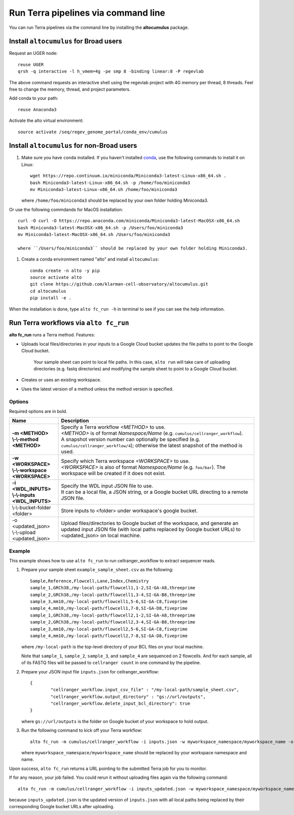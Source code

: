 Run Terra pipelines via command line
----------------------------------------------

You can run Terra pipelines via the command line by installing the **altocumulus** package.

Install ``altocumulus`` for Broad users
^^^^^^^^^^^^^^^^^^^^^^^^^^^^^^^^^^^^^^^^^^
Request an UGER node::

	reuse UGER
	qrsh -q interactive -l h_vmem=4g -pe smp 8 -binding linear:8 -P regevlab

The above command requests an interactive shell using the regevlab project with 4G memory per thread, 8 threads. Feel free to change the memory, thread, and project parameters.

Add conda to your path::

	reuse Anaconda3

Activate the alto virtual environment::

	source activate /seq/regev_genome_portal/conda_env/cumulus

Install ``altocumulus`` for non-Broad users
^^^^^^^^^^^^^^^^^^^^^^^^^^^^^^^^^^^^^^^^^^^^

#. Make sure you have ``conda`` installed. If you haven't installed conda_, use the following commands to install it on Linux::

	wget https://repo.continuum.io/miniconda/Miniconda3-latest-Linux-x86_64.sh .
	bash Miniconda3-latest-Linux-x86_64.sh -p /home/foo/miniconda3
	mv Miniconda3-latest-Linux-x86_64.sh /home/foo/miniconda3

   where ``/home/foo/miniconda3`` should be replaced by your own folder holding Miniconda3.

Or use the following commdands for MacOS installation::

	curl -O curl -O https://repo.anaconda.com/miniconda/Miniconda3-latest-MacOSX-x86_64.sh
	bash Miniconda3-latest-MacOSX-x86_64.sh -p /Users/foo/miniconda3
	mv Miniconda3-latest-MacOSX-x86_64.sh /Users/foo/miniconda3

	where ``/Users/foo/miniconda3`` should be replaced by your own folder holding Miniconda3.

#. Create a conda environment named "alto" and install ``altocumulus``::

	conda create -n alto -y pip
	source activate alto
	git clone https://github.com/klarman-cell-observatory/altocumulus.git
	cd altocumulus
	pip install -e .

When the installation is done, type ``alto fc_run -h`` in terminal to see if you can see the help information.


Run Terra workflows via ``alto fc_run``
^^^^^^^^^^^^^^^^^^^^^^^^^^^^^^^^^^^^^^^^^^

**alto fc_run** runs a Terra method. Features:

- Uploads local files/directories in your inputs to a Google Cloud bucket updates the file paths to point to the Google Cloud bucket. 

   Your sample sheet can point to local file paths. In this case, ``alto run`` will take care of uploading directories (e.g. fastq directories) and modifying the sample sheet to point to a Google Cloud bucket.

- Creates or uses an existing workspace.

- Uses the latest version of a method unless the method version is specified.

Options
+++++++

Required options are in bold.

.. list-table::
	:widths: 5 20
	:header-rows: 1

	* - Name
	  - Description
	* - | **-m <METHOD>**
	    | **\\-\\-method <METHOD>**
	  - | Specify a Terra workflow *<METHOD>* to use. 
	    | *<METHOD>* is of format *Namespace/Name* (e.g. ``cumulus/cellranger_workflow``).
	    | A snapshot version number can optionally be specified (e.g. ``cumulus/cellranger_workflow/4``); otherwise the latest snapshot of the method is used.
	* - | **-w <WORKSPACE>**
	    | **\\-\\-workspace <WORKSPACE>**
	  - | Specify which Terra workspace *<WORKSPACE>* to use. 
	    | *<WORKSPACE>* is also of format *Namespace/Name* (e.g. ``foo/bar``). The workspace will be created if it does not exist.
	* - | **-i <WDL_INPUTS>**
	    | **\\-\\-inputs <WDL_INPUTS>**
	  - | Specify the WDL input JSON file to use. 
	    | It can be a local file, a JSON string, or a Google bucket URL directing to a remote JSON file.
	* - | \\-\\-bucket-folder <folder>
	  - | Store inputs to <folder> under workspace's google bucket.
	* - | -o <updated_json>
	    | \\-\\-upload <updated_json>
	  - | Upload files/directories to Google bucket of the workspace, and generate an updated input JSON file (with local paths replaced by Google bucket URLs) to <updated_json> on local machine.

Example
++++++++

This example shows how to use ``alto fc_run`` to run cellranger_workflow to extract sequencer reads.

#. Prepare your sample sheet ``example_sample_sheet.csv`` as the following::

	Sample,Reference,Flowcell,Lane,Index,Chemistry
	sample_1,GRCh38,/my-local-path/flowcell1,1-2,SI-GA-A8,threeprime
	sample_2,GRCh38,/my-local-path/flowcell1,3-4,SI-GA-B8,threeprime
	sample_3,mm10,/my-local-path/flowcell1,5-6,SI-GA-C8,fiveprime
	sample_4,mm10,/my-local-path/flowcell1,7-8,SI-GA-D8,fiveprime
	sample_1,GRCh38,/my-local-path/flowcell2,1-2,SI-GA-A8,threeprime
	sample_2,GRCh38,/my-local-path/flowcell2,3-4,SI-GA-B8,threeprime
	sample_3,mm10,/my-local-path/flowcell2,5-6,SI-GA-C8,fiveprime
	sample_4,mm10,/my-local-path/flowcell2,7-8,SI-GA-D8,fiveprime

   where ``/my-local-path`` is the top-level directory of your BCL files on your local machine.

   Note that ``sample_1``, ``sample_2``, ``sample_3``, and ``sample_4`` are sequenced on 2 flowcells. And for each sample, all of its FASTQ files will be passed to ``cellranger count`` in one command by the pipeline.


#. Prepare your JSON input file ``inputs.json`` for cellranger_workflow::

	{
		"cellranger_workflow.input_csv_file" : "/my-local-path/sample_sheet.csv",
		"cellranger_workflow.output_directory" : "gs://url/outputs",
		"cellranger_workflow.delete_input_bcl_directory": true
	}

   where ``gs://url/outputs`` is the folder on Google bucket of your workspace to hold output.

#. Run the following command to kick off your Terra workflow::

	alto fc_run -m cumulus/cellranger_workflow -i inputs.json -w myworkspace_namespace/myworkspace_name -o inputs_updated.json

   where ``myworkspace_namespace/myworkspace_name`` should be replaced by your workspace namespace and name.


Upon success, ``alto fc_run`` returns a URL pointing to the submitted Terra job for you to monitor.

If for any reason, your job failed. You could rerun it without uploading files again via the following command::

	alto fc_run -m cumulus/cellranger_workflow -i inputs_updated.json -w myworkspace_namespace/myworkspace_name

because ``inputs_updated.json`` is the updated version of ``inputs.json`` with all local paths being replaced by their corresponding Google bucket URLs after uploading.


.. _conda: https://docs.conda.io/en/latest/miniconda.html
